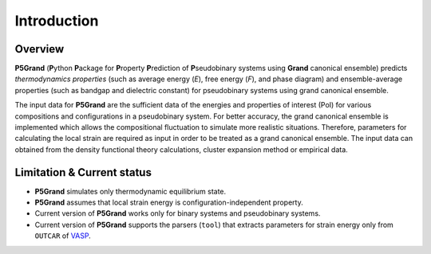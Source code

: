 Introduction
============


Overview
---------

**P5Grand** (**P**\ ython **P**\ ackage for **P**\ roperty **P**\ rediction of **P**\ seudobinary systems using **Grand** canonical ensemble) predicts *thermodynamics properties* (such as average energy (*E*), free energy (*F*), and phase diagram) and ensemble-average properties (such as bandgap and dielectric constant) for pseudobinary systems using grand canonical ensemble.

The input data for **P5Grand** are the sufficient data of the energies and properties of interest (PoI) for various compositions and configurations in a pseudobinary system.
For better accuracy, the grand canonical ensemble is implemented which allows the compositional fluctuation to simulate more realistic situations. 
Therefore, parameters for calculating the local strain are required as input in order to be treated as a grand canonical ensemble. The input data can obtained from the density functional theory calculations, cluster expansion method or empirical data. 



Limitation & Current status
---------------------------

* **P5Grand** simulates only thermodynamic equilibrium state.
* **P5Grand** assumes that local strain energy is configuration-independent property.
* Current version of **P5Grand** works only for binary systems and pseudobinary systems.
* Current version of **P5Grand** supports the parsers (``tool``) that extracts parameters for strain energy only from ``OUTCAR`` of `VASP <https://www.vasp.at/>`_.


